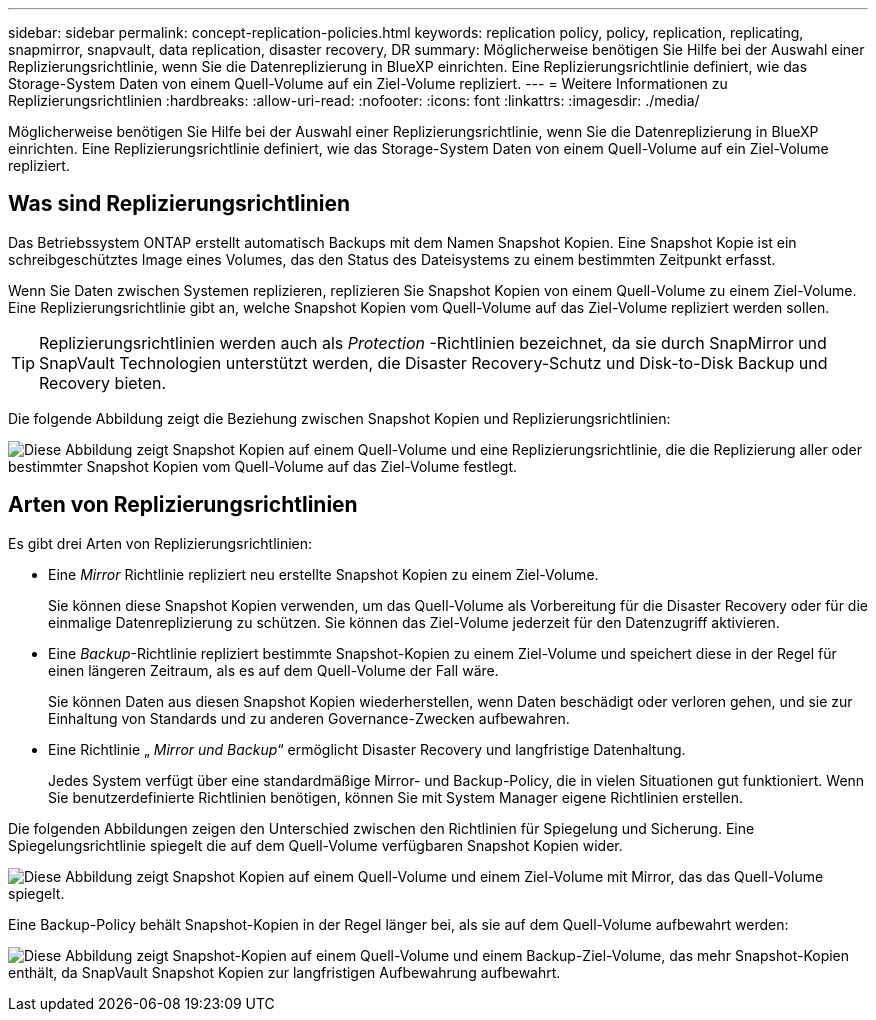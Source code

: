 ---
sidebar: sidebar 
permalink: concept-replication-policies.html 
keywords: replication policy, policy, replication, replicating, snapmirror, snapvault, data replication, disaster recovery, DR 
summary: Möglicherweise benötigen Sie Hilfe bei der Auswahl einer Replizierungsrichtlinie, wenn Sie die Datenreplizierung in BlueXP einrichten. Eine Replizierungsrichtlinie definiert, wie das Storage-System Daten von einem Quell-Volume auf ein Ziel-Volume repliziert. 
---
= Weitere Informationen zu Replizierungsrichtlinien
:hardbreaks:
:allow-uri-read: 
:nofooter: 
:icons: font
:linkattrs: 
:imagesdir: ./media/


[role="lead"]
Möglicherweise benötigen Sie Hilfe bei der Auswahl einer Replizierungsrichtlinie, wenn Sie die Datenreplizierung in BlueXP einrichten. Eine Replizierungsrichtlinie definiert, wie das Storage-System Daten von einem Quell-Volume auf ein Ziel-Volume repliziert.



== Was sind Replizierungsrichtlinien

Das Betriebssystem ONTAP erstellt automatisch Backups mit dem Namen Snapshot Kopien. Eine Snapshot Kopie ist ein schreibgeschütztes Image eines Volumes, das den Status des Dateisystems zu einem bestimmten Zeitpunkt erfasst.

Wenn Sie Daten zwischen Systemen replizieren, replizieren Sie Snapshot Kopien von einem Quell-Volume zu einem Ziel-Volume. Eine Replizierungsrichtlinie gibt an, welche Snapshot Kopien vom Quell-Volume auf das Ziel-Volume repliziert werden sollen.


TIP: Replizierungsrichtlinien werden auch als _Protection_ -Richtlinien bezeichnet, da sie durch SnapMirror und SnapVault Technologien unterstützt werden, die Disaster Recovery-Schutz und Disk-to-Disk Backup und Recovery bieten.

Die folgende Abbildung zeigt die Beziehung zwischen Snapshot Kopien und Replizierungsrichtlinien:

image:diagram_replication_policies.png["Diese Abbildung zeigt Snapshot Kopien auf einem Quell-Volume und eine Replizierungsrichtlinie, die die Replizierung aller oder bestimmter Snapshot Kopien vom Quell-Volume auf das Ziel-Volume festlegt."]



== Arten von Replizierungsrichtlinien

Es gibt drei Arten von Replizierungsrichtlinien:

* Eine _Mirror_ Richtlinie repliziert neu erstellte Snapshot Kopien zu einem Ziel-Volume.
+
Sie können diese Snapshot Kopien verwenden, um das Quell-Volume als Vorbereitung für die Disaster Recovery oder für die einmalige Datenreplizierung zu schützen. Sie können das Ziel-Volume jederzeit für den Datenzugriff aktivieren.

* Eine _Backup_-Richtlinie repliziert bestimmte Snapshot-Kopien zu einem Ziel-Volume und speichert diese in der Regel für einen längeren Zeitraum, als es auf dem Quell-Volume der Fall wäre.
+
Sie können Daten aus diesen Snapshot Kopien wiederherstellen, wenn Daten beschädigt oder verloren gehen, und sie zur Einhaltung von Standards und zu anderen Governance-Zwecken aufbewahren.

* Eine Richtlinie „ _Mirror und Backup_“ ermöglicht Disaster Recovery und langfristige Datenhaltung.
+
Jedes System verfügt über eine standardmäßige Mirror- und Backup-Policy, die in vielen Situationen gut funktioniert. Wenn Sie benutzerdefinierte Richtlinien benötigen, können Sie mit System Manager eigene Richtlinien erstellen.



Die folgenden Abbildungen zeigen den Unterschied zwischen den Richtlinien für Spiegelung und Sicherung. Eine Spiegelungsrichtlinie spiegelt die auf dem Quell-Volume verfügbaren Snapshot Kopien wider.

image:diagram_replication_snapmirror.png["Diese Abbildung zeigt Snapshot Kopien auf einem Quell-Volume und einem Ziel-Volume mit Mirror, das das Quell-Volume spiegelt."]

Eine Backup-Policy behält Snapshot-Kopien in der Regel länger bei, als sie auf dem Quell-Volume aufbewahrt werden:

image:diagram_replication_snapvault.png["Diese Abbildung zeigt Snapshot-Kopien auf einem Quell-Volume und einem Backup-Ziel-Volume, das mehr Snapshot-Kopien enthält, da SnapVault Snapshot Kopien zur langfristigen Aufbewahrung aufbewahrt."]
